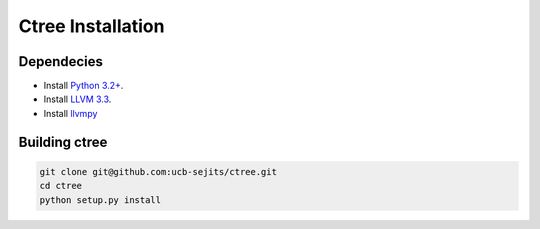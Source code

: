 .. install:

Ctree Installation
==============

Dependecies
-----------

* Install `Python 3.2+ <http://python.org/>`_.
* Install `LLVM 3.3 <http://llvm.org/>`_.
* Install `llvmpy <http://www.llvmpy.org/>`_

Building ctree
--------------

.. code-block:: sh

   git clone git@github.com:ucb-sejits/ctree.git
   cd ctree
   python setup.py install

